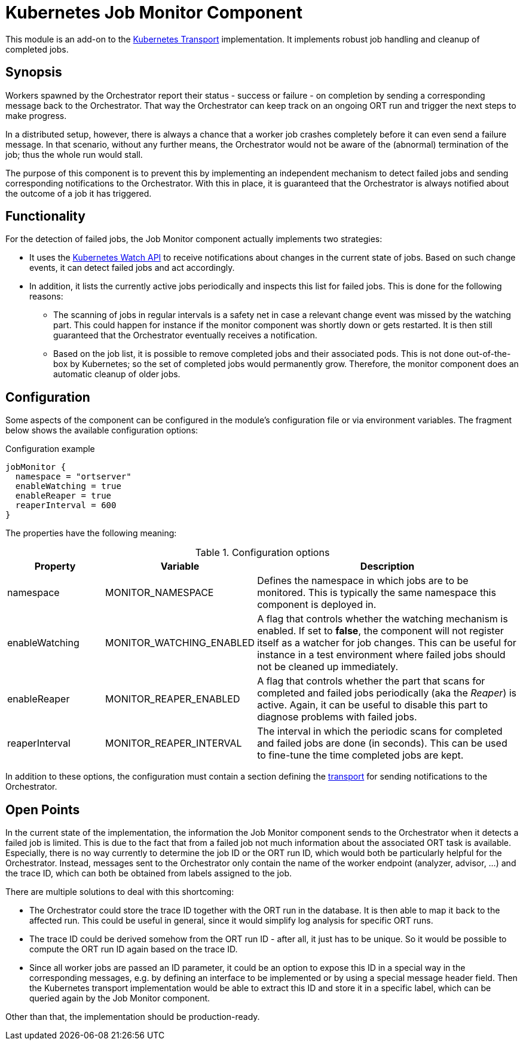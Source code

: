 = Kubernetes Job Monitor Component

This module is an add-on to the link:../kubernetes/README.adoc[Kubernetes Transport] implementation. It implements
robust job handling and cleanup of completed jobs.

== Synopsis
Workers spawned by the Orchestrator report their status - success or failure - on completion by sending a corresponding
message back to the Orchestrator. That way the Orchestrator can keep track on an ongoing ORT run and trigger the next
steps to make progress.

In a distributed setup, however, there is always a chance that a worker job crashes completely before it can even send
a failure message. In that scenario, without any further means, the Orchestrator would not be aware of the (abnormal)
termination of the job; thus the whole run would stall.

The purpose of this component is to prevent this by implementing an independent mechanism to detect failed jobs and
sending corresponding notifications to the Orchestrator. With this in place, it is guaranteed that the Orchestrator is
always notified about the outcome of a job it has triggered.

== Functionality
For the detection of failed jobs, the Job Monitor component actually implements two strategies:

* It uses the https://kubernetes.io/docs/reference/using-api/api-concepts/#efficient-detection-of-changes[Kubernetes Watch API]
  to receive notifications about changes in the current state of jobs. Based on such change events, it can detect
  failed jobs and act accordingly.
* In addition, it lists the currently active jobs periodically and inspects this list for failed jobs. This is done for
  the following reasons:
  ** The scanning of jobs in regular intervals is a safety net in case a relevant change event was missed by the
    watching part. This could happen for instance if the monitor component was shortly down or gets restarted. It is
    then still guaranteed that the Orchestrator eventually receives a notification.
  ** Based on the job list, it is possible to remove completed jobs and their associated pods. This is not done
    out-of-the-box by Kubernetes; so the set of completed jobs would permanently grow. Therefore, the monitor component
    does an automatic cleanup of older jobs.

== Configuration
Some aspects of the component can be configured in the module's configuration file or via environment variables. The
fragment below shows the available configuration options:

.Configuration example
[source]
----
jobMonitor {
  namespace = "ortserver"
  enableWatching = true
  enableReaper = true
  reaperInterval = 600
}
----

The properties have the following meaning:

.Configuration options
[cols="1,1,3",options="header"]
|===
| Property | Variable | Description

| namespace
| MONITOR_NAMESPACE
| Defines the namespace in which jobs are to be monitored. This is typically the same namespace this component is
deployed in.

| enableWatching
| MONITOR_WATCHING_ENABLED
| A flag that controls whether the watching mechanism is enabled. If set to *false*, the component will not register
itself as a watcher for job changes. This can be useful for instance in a test environment where failed jobs should not
be cleaned up immediately.

| enableReaper
| MONITOR_REAPER_ENABLED
| A flag that controls whether the part that scans for completed and failed jobs periodically (aka the _Reaper_) is
active. Again, it can be useful to disable this part to diagnose problems with failed jobs.

| reaperInterval
| MONITOR_REAPER_INTERVAL
| The interval in which the periodic scans for completed and failed jobs are done (in seconds). This can be used to
fine-tune the time completed jobs are kept.
|===

In addition to these options, the configuration must contain a section defining the link:../README.adoc[transport]
for sending notifications to the Orchestrator.

== Open Points
In the current state of the implementation, the information the Job Monitor component sends to the Orchestrator when it
detects a failed job is limited. This is due to the fact that from a failed job not much information about the
associated ORT task is available. Especially, there is no way currently to determine the job ID or the ORT run ID,
which would both be particularly helpful for the Orchestrator. Instead, messages sent to the Orchestrator only contain
the name of the worker endpoint (analyzer, advisor, ...) and the trace ID, which can both be obtained from labels
assigned to the job.

There are multiple solutions to deal with this shortcoming:

* The Orchestrator could store the trace ID together with the ORT run in the database. It is then able to map it back
  to the affected run. This could be useful in general, since it would simplify log analysis for specific ORT runs.
* The trace ID could be derived somehow from the ORT run ID - after all, it just has to be unique. So it would be
  possible to compute the ORT run ID again based on the trace ID.
* Since all worker jobs are passed an ID parameter, it could be an option to expose this ID in a special way in the
  corresponding messages, e.g. by defining an interface to be implemented or by using a special message header field.
  Then the Kubernetes transport implementation would be able to extract this ID and store it in a specific label,
  which can be queried again by the Job Monitor component.

Other than that, the implementation should be production-ready.
